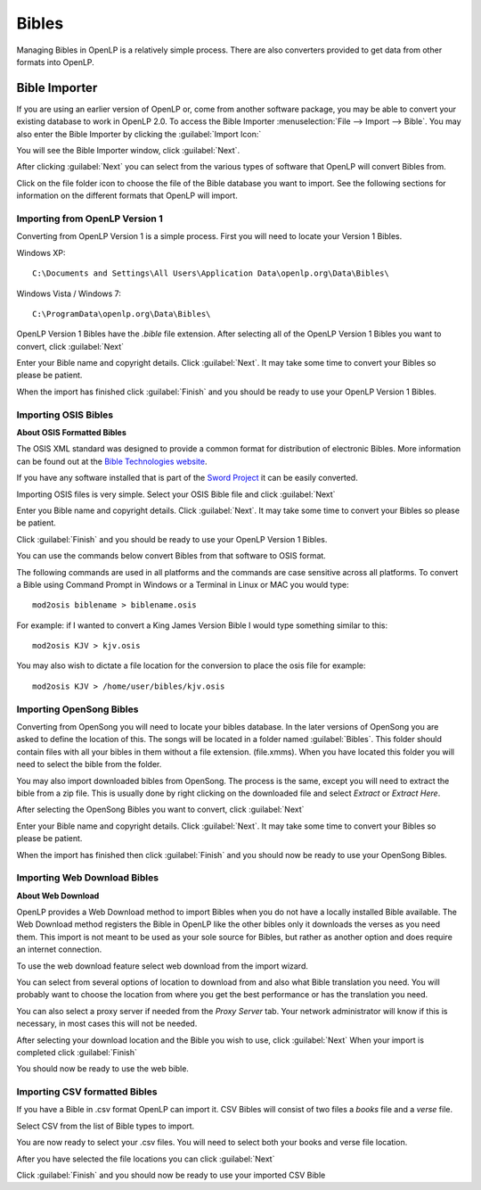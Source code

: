 ======
Bibles
======

Managing Bibles in OpenLP is a relatively simple process. There are also 
converters provided to get data from other formats into OpenLP.

.. _bibleimporter:

Bible Importer
==============

If you are using an earlier version of OpenLP or, come from another software 
package, you may be able to convert your existing database to work in OpenLP
2.0. To access the Bible Importer :menuselection:`File --> Import --> Bible`.
You may also enter the Bible Importer by clicking the :guilabel:`Import Icon:`

.. image:: pics/themeimportexport.png

You will see the Bible Importer window, click :guilabel:`Next`.

.. image:: pics/bibleimport01.png

After clicking :guilabel:`Next` you can select from the various types of 
software that OpenLP will convert Bibles from.

.. image:: pics/bibleimport02.png

Click on the file folder icon to choose the file of the Bible database you
want to import. See the following sections for information on the different 
formats that OpenLP will import.

Importing from OpenLP Version 1
^^^^^^^^^^^^^^^^^^^^^^^^^^^^^^^

Converting from OpenLP Version 1 is a simple process. First you will need to 
locate your Version 1 Bibles.

Windows XP::

    C:\Documents and Settings\All Users\Application Data\openlp.org\Data\Bibles\

Windows Vista / Windows 7::

    C:\ProgramData\openlp.org\Data\Bibles\

OpenLP Version 1 Bibles have the `.bible` file extension. After selecting
all of the OpenLP Version 1 Bibles you want to convert, click :guilabel:`Next` 

.. image:: pics/bibleimportdetails1.png

Enter your Bible name and copyright details. Click :guilabel:`Next`. It may
take some time to convert your Bibles so please be patient.

.. image:: pics/bibleimportfinished1.png

When the import has finished click :guilabel:`Finish` and you should be 
ready to use your OpenLP Version 1 Bibles.

Importing OSIS Bibles
^^^^^^^^^^^^^^^^^^^^^

**About OSIS Formatted Bibles**

The OSIS XML standard was designed to provide a common format for distribution
of electronic Bibles. More information can be found out at the `Bible Technologies website 
<http://www.bibletechnologies.net/>`_. 

If you have any software installed that is part of the `Sword Project 
<http://www.crosswire.org/sword/index.jsp>`_ it can be easily converted.

Importing OSIS files is very simple. Select your OSIS Bible file and click
:guilabel:`Next`

.. image:: pics/bibleimportdetails1.png

Enter you Bible name and copyright details. Click :guilabel:`Next`. It may take
some time to convert your Bibles so please be patient.

.. image:: pics/bibleimportfinished1.png

Click :guilabel:`Finish` and you should be ready to use your OpenLP Version
1 Bibles.

You can use the commands below convert Bibles from that software to OSIS format. 

The following commands are used in all platforms and the commands are case 
sensitive across all platforms. To convert a Bible using Command Prompt in 
Windows or a Terminal in Linux or MAC you would type::

    mod2osis biblename > biblename.osis

For example: if I wanted to convert a King James Version Bible I would type
something similar to this::

    mod2osis KJV > kjv.osis

You may also wish to dictate a file location for the conversion to place the 
osis file for example::

    mod2osis KJV > /home/user/bibles/kjv.osis

Importing OpenSong Bibles
^^^^^^^^^^^^^^^^^^^^^^^^^

Converting from OpenSong you will need to locate your bibles database. In the 
later versions of OpenSong you are asked to define the location of this. The 
songs will be located in a folder named :guilabel:`Bibles`. This folder should
contain files with all your bibles in them without a file extension. (file.xmms).
When you have located this folder you will need to select the bible from the 
folder. 

You may also import downloaded bibles from OpenSong. The process is the same,
except you will need to extract the bible from a zip file. This is usually done
by right clicking on the downloaded file and select `Extract` or `Extract Here`.

After selecting the OpenSong Bibles you want to convert, click :guilabel:`Next` 

.. image:: pics/bibleimportdetails1.png

Enter your Bible name and copyright details. Click :guilabel:`Next`. It may
take some time to convert your Bibles so please be patient.

.. image:: pics/bibleimportfinished1.png

When the import has finished then click :guilabel:`Finish` and you should now be 
ready to use your OpenSong Bibles.

Importing Web Download Bibles
^^^^^^^^^^^^^^^^^^^^^^^^^^^^^

**About Web Download**

OpenLP provides a Web Download method to import Bibles when you do not have a
locally installed Bible available. The Web Download method registers the Bible
in OpenLP like the other bibles only it downloads the verses as you need them.
This import is not meant to be used as your sole source for Bibles, but rather
as another option and does require an internet connection.

To use the web download feature select web download from the import wizard.

.. image:: pics/bibleimport01.png

You can select from several options of location to download from and also
what Bible translation you need. You will probably want to choose the location 
from where you get the best performance or has the translation you need.

.. image:: pics/webbible1.png

You can also select a proxy server if needed from the `Proxy Server` tab. Your
network administrator will know if this is necessary, in most cases this will
not be needed.

.. image:: pics/webbibleproxy1.png

After selecting your download location and the Bible you wish to use, click
:guilabel:`Next` When your import is completed click :guilabel:`Finish`

.. image:: pics/biblewebcomplete.png

You should now be ready to use the web bible.

Importing CSV formatted Bibles
^^^^^^^^^^^^^^^^^^^^^^^^^^^^^^

If you have a Bible in .csv format OpenLP can import it. CSV Bibles will
consist of two files a `books` file and a `verse` file.

Select CSV from the list of Bible types to import.

.. image:: pics/bibleimport02.png

You are now ready to select your .csv files. You will need to select both your 
books and verse file location.

.. image:: pics/csvimport1.png

After you have selected the file locations you can click :guilabel:`Next`

.. image:: pics/bibleimportfinished1.png

Click :guilabel:`Finish` and you should now be ready to use your imported CSV
Bible